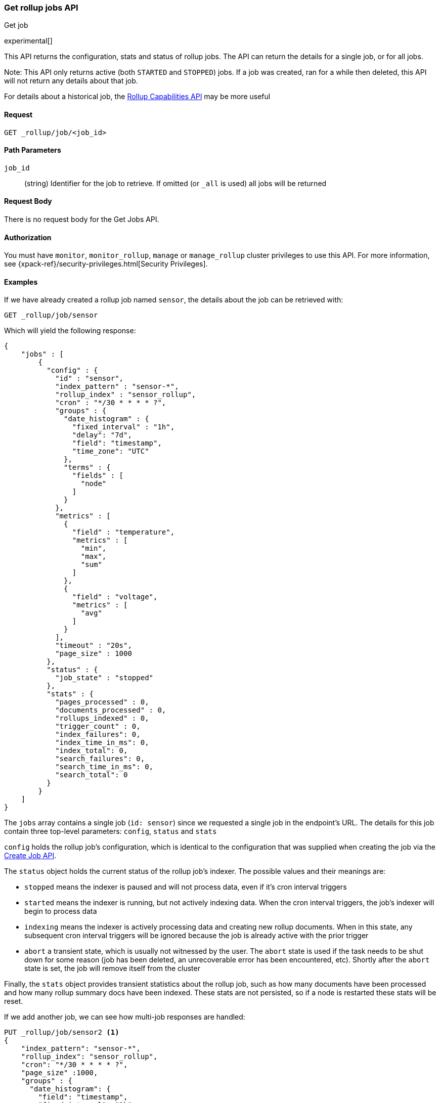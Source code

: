 [role="xpack"]
[testenv="basic"]
[[rollup-get-job]]
=== Get rollup jobs API
++++
<titleabbrev>Get job</titleabbrev>
++++

////
[float]
[[sample-api-request]]
==== {api-request-title}
// This section show the basic endpoint, without the body or optional parameters.
// Variables should use <...> syntax
// If an API supports both PUT and POST, include both here

`PUT /<follower_index>/_ccr/follow`

[float]
[[sample-api-prereqs]]
==== {api-prereq-title}
// Optional list of prerequisites.

[float]
[[sample-api-desc]]
==== {api-description-title}
// Add a more detailed description the context.
// Link to related APIs if appropriate.

[float]
[[sample-api-path-params]]
==== {api-path-parms-title}
// A list of all path parameters in the endpoint request

[float]
[[sample-api-query-params]]
==== {api-query-parms-title}
// A list of optional query parameters 

[float]
[[sample-api-request-body]]
==== {api-request-body-title}
// A list of the properties you can specify in the body of the request

[float]
[[sample-api-response-body]]
==== {api-response-body-title}
// Response body is only required for detailed responses.

[float]
[[sample-api-example]]
==== {api-example-title}
// Optional brief example.

////


experimental[]

This API returns the configuration, stats and status of rollup jobs.  The API can return the details for a single job,
or for all jobs.

Note: This API only returns active (both `STARTED` and `STOPPED`) jobs.  If a job was created, ran for a while then deleted,
this API will not return any details about that job.

For details about a historical job, the <<rollup-get-rollup-caps,Rollup Capabilities API>> may be more useful

==== Request

`GET _rollup/job/<job_id>`

//===== Description

==== Path Parameters

`job_id`::
  (string) Identifier for the job to retrieve.  If omitted (or `_all` is used) all jobs will be returned


==== Request Body

There is no request body for the Get Jobs API.

==== Authorization

You must have `monitor`, `monitor_rollup`, `manage` or `manage_rollup` cluster privileges to use this API.
For more information, see
{xpack-ref}/security-privileges.html[Security Privileges].

==== Examples

If we have already created a rollup job named `sensor`, the details about the job can be retrieved with:

[source,js]
--------------------------------------------------
GET _rollup/job/sensor
--------------------------------------------------
// CONSOLE
// TEST[setup:sensor_rollup_job]

Which will yield the following response:

[source,js]
----
{
    "jobs" : [
        {
          "config" : {
            "id" : "sensor",
            "index_pattern" : "sensor-*",
            "rollup_index" : "sensor_rollup",
            "cron" : "*/30 * * * * ?",
            "groups" : {
              "date_histogram" : {
                "fixed_interval" : "1h",
                "delay": "7d",
                "field": "timestamp",
                "time_zone": "UTC"
              },
              "terms" : {
                "fields" : [
                  "node"
                ]
              }
            },
            "metrics" : [
              {
                "field" : "temperature",
                "metrics" : [
                  "min",
                  "max",
                  "sum"
                ]
              },
              {
                "field" : "voltage",
                "metrics" : [
                  "avg"
                ]
              }
            ],
            "timeout" : "20s",
            "page_size" : 1000
          },
          "status" : {
            "job_state" : "stopped"
          },
          "stats" : {
            "pages_processed" : 0,
            "documents_processed" : 0,
            "rollups_indexed" : 0,
            "trigger_count" : 0,
            "index_failures": 0,
            "index_time_in_ms": 0,
            "index_total": 0,
            "search_failures": 0,
            "search_time_in_ms": 0,
            "search_total": 0
          }
        }
    ]
}
----
// TESTRESPONSE

The `jobs` array contains a single job (`id: sensor`) since we requested a single job in the endpoint's URL.  The
details for this job contain three top-level parameters: `config`, `status` and `stats`

`config` holds the rollup job's configuration, which is identical to the configuration that was supplied when creating
the job via the <<rollup-put-job,Create Job API>>.

The `status` object holds the current status of the rollup job's indexer.  The possible values and their meanings are:

- `stopped` means the indexer is paused and will not process data, even if it's cron interval triggers
- `started` means the indexer is running, but not actively indexing data.  When the cron interval triggers, the job's
indexer will begin to process data
- `indexing` means the indexer is actively processing data and creating new rollup documents.  When in this state, any
subsequent cron interval triggers will be ignored because the job is already active with the prior trigger
- `abort` a transient state, which is usually not witnessed by the user.  The `abort` state is used if the task needs to
be shut down for some reason (job has been deleted, an unrecoverable error has been encountered, etc).  Shortly after
the `abort` state is set, the job will remove itself from the cluster

Finally, the `stats` object provides transient statistics about the rollup job, such as how many documents have been
processed and how many rollup summary docs have been indexed.  These stats are not persisted, so if a node is restarted
these stats will be reset.

If we add another job, we can see how multi-job responses are handled:

[source,js]
--------------------------------------------------
PUT _rollup/job/sensor2 <1>
{
    "index_pattern": "sensor-*",
    "rollup_index": "sensor_rollup",
    "cron": "*/30 * * * * ?",
    "page_size" :1000,
    "groups" : {
      "date_histogram": {
        "field": "timestamp",
        "fixed_interval": "1h",
        "delay": "7d"
      },
      "terms": {
        "fields": ["node"]
      }
    },
    "metrics": [
        {
            "field": "temperature",
            "metrics": ["min", "max", "sum"]
        },
        {
            "field": "voltage",
            "metrics": ["avg"]
        }
    ]
}

GET _rollup/job/_all <2>
--------------------------------------------------
// CONSOLE
// TEST[setup:sensor_rollup_job]
<1> We create a second job with name `sensor2`
<2> Then request all jobs by using `_all` in the GetJobs API

Which will yield the following response:

[source,js]
----
{
    "jobs" : [
        {
          "config" : {
            "id" : "sensor2",
            "index_pattern" : "sensor-*",
            "rollup_index" : "sensor_rollup",
            "cron" : "*/30 * * * * ?",
            "groups" : {
              "date_histogram" : {
                "fixed_interval" : "1h",
                "delay": "7d",
                "field": "timestamp",
                "time_zone": "UTC"
              },
              "terms" : {
                "fields" : [
                  "node"
                ]
              }
            },
            "metrics" : [
              {
                "field" : "temperature",
                "metrics" : [
                  "min",
                  "max",
                  "sum"
                ]
              },
              {
                "field" : "voltage",
                "metrics" : [
                  "avg"
                ]
              }
            ],
            "timeout" : "20s",
            "page_size" : 1000
          },
          "status" : {
            "job_state" : "stopped"
          },
          "stats" : {
            "pages_processed" : 0,
            "documents_processed" : 0,
            "rollups_indexed" : 0,
            "trigger_count" : 0,
            "index_failures": 0,
            "index_time_in_ms": 0,
            "index_total": 0,
            "search_failures": 0,
            "search_time_in_ms": 0,
            "search_total": 0
          }
        },
        {
          "config" : {
            "id" : "sensor",
            "index_pattern" : "sensor-*",
            "rollup_index" : "sensor_rollup",
            "cron" : "*/30 * * * * ?",
            "groups" : {
              "date_histogram" : {
                "fixed_interval" : "1h",
                "delay": "7d",
                "field": "timestamp",
                "time_zone": "UTC"
              },
              "terms" : {
                "fields" : [
                  "node"
                ]
              }
            },
            "metrics" : [
              {
                "field" : "temperature",
                "metrics" : [
                  "min",
                  "max",
                  "sum"
                ]
              },
              {
                "field" : "voltage",
                "metrics" : [
                  "avg"
                ]
              }
            ],
            "timeout" : "20s",
            "page_size" : 1000
          },
          "status" : {
            "job_state" : "stopped"
          },
          "stats" : {
            "pages_processed" : 0,
            "documents_processed" : 0,
            "rollups_indexed" : 0,
            "trigger_count" : 0,
            "index_failures": 0,
            "index_time_in_ms": 0,
            "index_total": 0,
            "search_failures": 0,
            "search_time_in_ms": 0,
            "search_total": 0
          }
        }
    ]
}
----
// NOTCONSOLE
